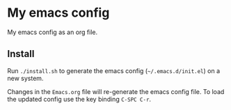 * My emacs config
My emacs config as an org file.

** Install
Run ~./install.sh~ to generate the emacs config (=~/.emacs.d/init.el=) on a new system.

Changes in the ~Emacs.org~ file will re-generate the emacs config file. To load the updated config use the key binding ~C-SPC C-r~.

